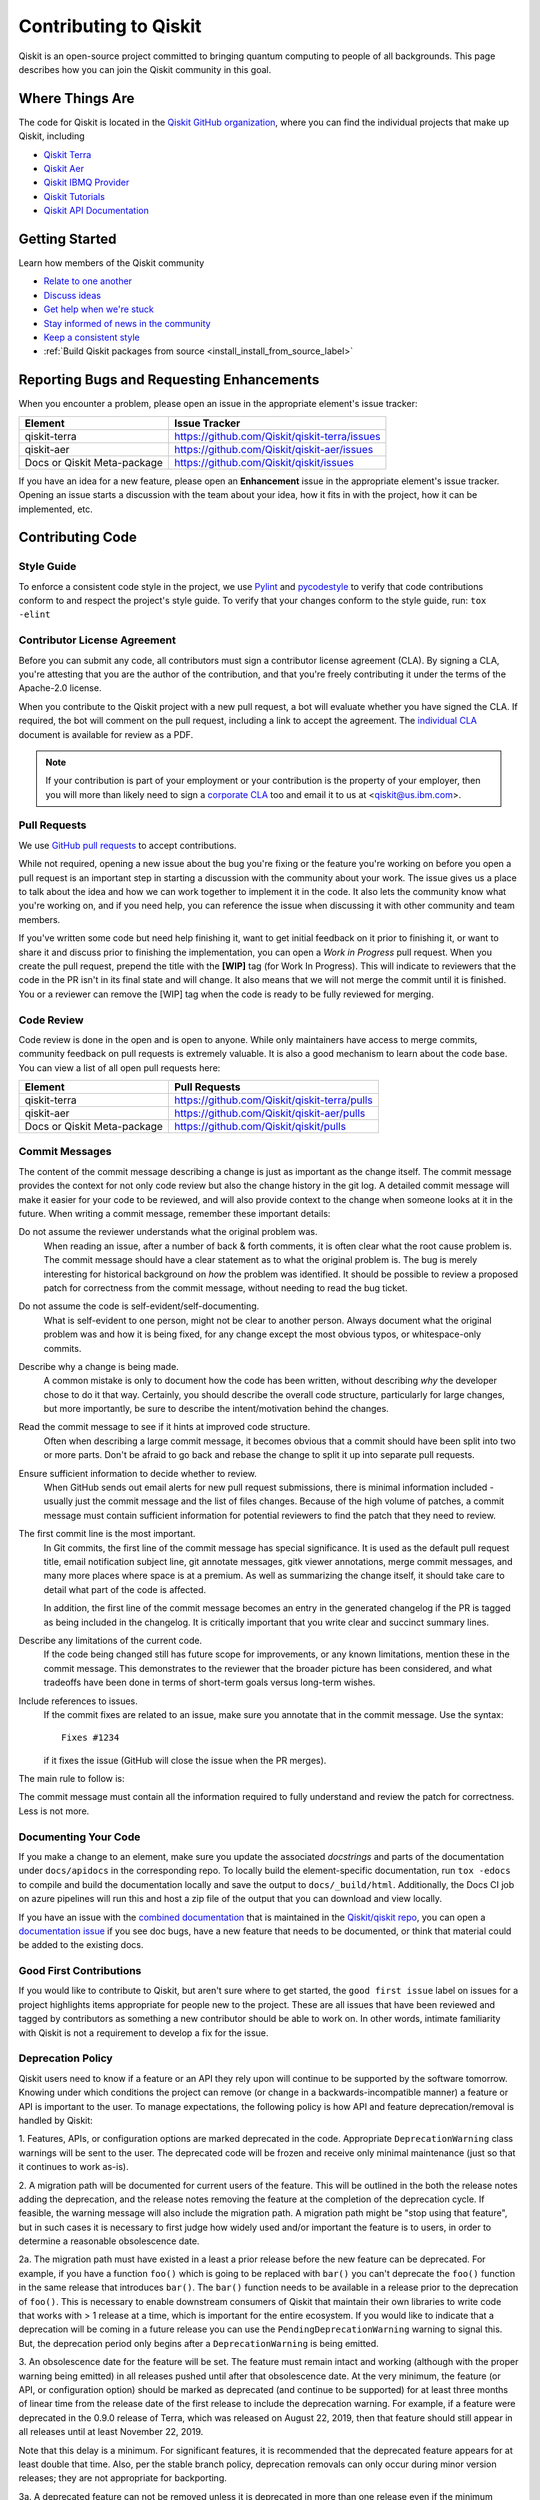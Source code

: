 
######################
Contributing to Qiskit
######################

Qiskit is an open-source project committed to bringing quantum computing to
people of all backgrounds. This page describes how you can join the Qiskit
community in this goal.

.. _where_things_are:

****************
Where Things Are
****************

The code for Qiskit is located in the `Qiskit GitHub organization <https://github.com/Qiskit>`__,
where you can find the individual projects that make up Qiskit, including

* `Qiskit Terra <https://github.com/Qiskit/qiskit-terra>`__
* `Qiskit Aer <https://github.com/Qiskit/qiskit-aer>`__
* `Qiskit IBMQ Provider <https://github.com/Qiskit/qiskit-ibmq-provider>`__
* `Qiskit Tutorials <https://github.com/Qiskit/qiskit-tutorials>`__
* `Qiskit API Documentation <https://github.com/Qiskit/qiskit/tree/master/docs>`__


****************
Getting Started
****************

Learn how members of the Qiskit community

* `Relate to one another <https://github.com/Qiskit/qiskit/blob/master/CODE_OF_CONDUCT.md>`__
* `Discuss ideas <https://qiskit.slack.com/>`__
* `Get help when we're stuck <https://quantumcomputing.stackexchange.com/questions/tagged/qiskit>`__
* `Stay informed of news in the community <https://medium.com/qiskit>`__
* `Keep a consistent style <https://www.python.org/dev/peps/pep-0008>`__
* :ref:`Build Qiskit packages from source <install_install_from_source_label>`



******************************************
Reporting Bugs and Requesting Enhancements
******************************************

When you encounter a problem, please open an issue in the
appropriate element's issue tracker:


=========================== =============================================
Element                     Issue Tracker
=========================== =============================================
qiskit-terra                https://github.com/Qiskit/qiskit-terra/issues
qiskit-aer                  https://github.com/Qiskit/qiskit-aer/issues
Docs or Qiskit Meta-package https://github.com/Qiskit/qiskit/issues
=========================== =============================================

If you have an idea for a new feature, please open an **Enhancement** issue in
the appropriate element's issue tracker.
Opening an issue starts a discussion with the team about your idea, how it
fits in with the project, how it can be implemented, etc.


*****************
Contributing Code
*****************



Style Guide
===========

To enforce a consistent code style in the project, we use `Pylint
<https://www.pylint.org>`__ and `pycodestyle
<https://pycodestyle.readthedocs.io/en/latest/>`__ to verify that code
contributions conform to and respect the project's style guide. To verify that
your changes conform to the style guide, run: ``tox -elint``



Contributor License Agreement
=============================

Before you can submit any code, all contributors must sign a
contributor license agreement (CLA). By signing a CLA, you're attesting
that you are the author of the contribution, and that you're freely
contributing it under the terms of the Apache-2.0 license.

When you contribute to the Qiskit project with a new pull request,
a bot will evaluate whether you have signed the CLA. If required, the
bot will comment on the pull request, including a link to accept the
agreement. The `individual CLA <https://qiskit.org/license/qiskit-cla.pdf>`__
document is available for review as a PDF.

.. note::
   If your contribution is part of your employment or your contribution
   is the property of your employer, then you will more than likely need to sign a
   `corporate CLA <https://qiskit.org/license/qiskit-corporate-cla.pdf>`__ too and
   email it to us at <qiskit@us.ibm.com>.



Pull Requests
=============

We use `GitHub pull requests
<https://help.github.com/articles/about-pull-requests>`__ to accept
contributions.

While not required, opening a new issue about the bug you're fixing or the
feature you're working on before you open a pull request is an important step
in starting a discussion with the community about your work. The issue gives us
a place to talk about the idea and how we can work together to implement it in
the code. It also lets the community know what you're working on, and if you
need help, you can reference the issue when discussing it with other community
and team members.

If you've written some code but need help finishing it, want to get initial
feedback on it prior to finishing it, or want to share it and discuss prior
to finishing the implementation, you can open a *Work in Progress* pull request.
When you create the pull request, prepend the title with the **\[WIP\]** tag (for
Work In Progress). This will indicate to reviewers that the code in
the PR isn't in its final state and will change. It also means that we will
not merge the commit until it is finished. You or a reviewer can remove the
[WIP] tag when the code is ready to be fully reviewed for merging.



Code Review
===========

Code review is done in the open and is open to anyone. While only maintainers have
access to merge commits, community feedback on pull requests is extremely valuable.
It is also a good mechanism to learn about the code base. You can
view a list of all open pull requests here:

=========================== =============================================
Element                     Pull Requests
=========================== =============================================
qiskit-terra                https://github.com/Qiskit/qiskit-terra/pulls
qiskit-aer                  https://github.com/Qiskit/qiskit-aer/pulls
Docs or Qiskit Meta-package https://github.com/Qiskit/qiskit/pulls
=========================== =============================================




Commit Messages
===============

The content of the commit message describing a change is just as important as the
change itself. The commit message provides the context for
not only code review but also the change history in the git log. A detailed
commit message will make it easier for your code to be reviewed, and will also provide
context to the change when someone looks at it in the future. When writing a commit
message, remember these important details:

Do not assume the reviewer understands what the original problem was.
   When reading an issue, after a number of back & forth comments, it is often
   clear what the root cause problem is. The commit message should have a clear
   statement as to what the original problem is. The bug is merely interesting
   for historical background on *how* the problem was identified. It should be
   possible to review a proposed patch for correctness from the commit message,
   without needing to read the bug ticket.

Do not assume the code is self-evident/self-documenting.
   What is self-evident to one person, might not be clear to another person. Always
   document what the original problem was and how it is being fixed, for any change
   except the most obvious typos, or whitespace-only commits.

Describe why a change is being made.
   A common mistake is only to document how the code has been written, without
   describing *why* the developer chose to do it that way. Certainly, you should describe
   the overall code structure, particularly for large changes, but more importantly,
   be sure to describe the intent/motivation behind the changes.

Read the commit message to see if it hints at improved code structure.
   Often when describing a large commit message, it becomes obvious that a commit
   should have been split into two or more parts. Don't be afraid to go back
   and rebase the change to split it up into separate pull requests.

Ensure sufficient information to decide whether to review.
   When GitHub sends out email alerts for new pull request submissions, there is
   minimal information included - usually just the commit message and the list of
   files changes. Because of the high volume of patches, a commit message must
   contain sufficient information for potential reviewers to find the patch that
   they need to review.

The first commit line is the most important.
   In Git commits, the first line of the commit message has special significance.
   It is used as the default pull request title, email notification subject line,
   git annotate messages, gitk viewer annotations, merge commit messages, and many
   more places where space is at a premium. As well as summarizing the change
   itself, it should take care to detail what part of the code is affected.

   In addition, the first line of the commit message becomes an entry in the
   generated changelog if the PR is tagged as being included in the changelog.
   It is critically important that you write clear and succinct summary lines.

Describe any limitations of the current code.
   If the code being changed still has future scope for improvements, or any known
   limitations, mention these in the commit message. This demonstrates to the
   reviewer that the broader picture has been considered, and what tradeoffs have
   been done in terms of short-term goals versus long-term wishes.

Include references to issues.
   If the commit fixes are related to an issue, make sure you annotate that in
   the commit message. Use the syntax::

       Fixes #1234

   if it fixes the issue (GitHub will close the issue when the PR merges).

The main rule to follow is:

The commit message must contain all the information required to fully
understand and review the patch for correctness. Less is not more.



Documenting Your Code
=====================

If you make a change to an element, make sure you update the associated
*docstrings* and parts of the documentation under ``docs/apidocs`` in the
corresponding repo. To locally build the element-specific
documentation, run ``tox -edocs`` to compile and build the
documentation locally and save the output to ``docs/_build/html``.
Additionally, the Docs CI job on azure pipelines will run this and host a zip
file of the output that you can download and view locally.

If you have an issue with the `combined documentation <https://qiskit.org/documentation/>`__
that is maintained in the `Qiskit/qiskit repo <https://github.com/Qiskit/qiskit>`__,
you can open a `documentation issue <https://github.com/Qiskit/qiskit/issues/new/choose>`__
if you see doc bugs, have a new feature that needs to be documented, or think
that material could be added to the existing docs.



Good First Contributions
========================

If you would like to contribute to Qiskit, but aren't sure
where to get started, the ``good first issue`` label on issues for a project
highlights items appropriate for people new to the project.
These are all issues that have been reviewed and tagged by contributors
as something a new contributor should be able to work on. In other
words, intimate familiarity with Qiskit is not a requirement to develop a fix
for the issue.



Deprecation Policy
==================

Qiskit users need to know if a feature or an API they rely
upon will continue to be supported by the software tomorrow. Knowing under which conditions
the project can remove (or change in a backwards-incompatible manner) a feature or
API is important to the user. To manage expectations, the following policy is how API
and feature deprecation/removal is handled by Qiskit:

1. Features, APIs, or configuration options are marked deprecated in the code.
Appropriate ``DeprecationWarning`` class warnings will be sent to the user. The
deprecated code will be frozen and receive only minimal maintenance (just so
that it continues to work as-is).

2. A migration path will be documented for current users of the feature. This
will be outlined in the both the release notes adding the deprecation, and the
release notes removing the feature at the completion of the deprecation cycle.
If feasible, the warning message will also include the migration
path. A migration path might be "stop using that feature", but in such cases
it is necessary to first judge how widely used and/or important the feature
is to users, in order to determine a reasonable obsolescence date.

2a. The migration path must have existed in a least a prior release before the
new feature can be deprecated. For example, if you have a function ``foo()``
which is going to be replaced with ``bar()`` you can't deprecate the ``foo()``
function in the same release that introduces ``bar()``. The ``bar()`` function
needs to be available in a release prior to the deprecation of ``foo()``. This
is necessary to enable downstream consumers of Qiskit that maintain their
own libraries to write code that works with > 1 release at a time, which is
important for the entire ecosystem. If you would like to indicate that
a deprecation will be coming in a future release you can use the
``PendingDeprecationWarning``  warning to signal this. But, the deprecation
period only begins after a ``DeprecationWarning`` is being emitted.

3. An obsolescence date for the feature will be set. The feature must remain
intact and working (although with the proper warning being emitted) in all
releases pushed until after that obsolescence date. At the very minimum, the
feature (or API, or configuration option) should be marked as deprecated (and
continue to be supported) for at least three months of linear time from the release
date of the first release to include the deprecation warning. For example, if a
feature were deprecated in the 0.9.0 release of Terra, which was released on
August 22, 2019, then that feature should still appear in all releases until at
least November 22, 2019.

Note that this delay is a minimum. For significant features, it is recommended
that the deprecated feature appears for at least double that time. Also, per
the stable branch policy, deprecation removals can only occur during minor
version releases; they are not appropriate for backporting.

3a. A deprecated feature can not be removed unless it is deprecated in more
than one release even if the minimum deprecation period has elapsed. For example,
if a feature is deprecated in 0.20.0 which is released on January 20, 2022
and the next minor version release 0.21.0 is released on June 16, 2022 the
deprecated feature can't be removed until the 0.22.0 release, even though
0.21.0 was more than three months after the 0.20.0 release. This is important
because the point of the deprecation warnings are to inform users that a
potentially breaking API change is coming and to give them a chance to adapt
their code. However, many users skip versions (especially if there are a large
numbers of changes in each release) and don't upgrade to every release, so
might miss the warning if it's only present for a single minor version release.


Deprecation Warnings
--------------------

The proper way to raise a deprecation warning is to use the ``warn`` function
from the `warnings module <https://docs.python.org/3/library/warnings.html>`__
in the Python standard library. The warning category class
should be a ``DeprecationWarning``. An example would be::

 import warnings

 def foo(input):
     warnings.warn('The qiskit.foo() function is deprecated as of 0.9.0, and '
                   'will be removed no earlier than 3 months after that '
                   'release date. You should use the qiskit.bar() function '
                   'instead.', DeprecationWarning, stacklevel=2)

One thing to note here is the ``stack_level`` kwarg on the warn() call. This
argument is used to specify which level in the call stack will be used as
the line initiating the warning. Typically, ``stack_level`` should be set to 2,
as this will show the line calling the context where the warning was raised.
In the above example, it would be the caller of ``foo()``. If you did not set this,
the warning would show that it was caused by the line in the foo()
function, which is not helpful for users trying to determine the origin
of a deprecated call. However, this value may be adjusted, depending on the call
stack and where ``warn()`` gets called from. For example, if the warning is always
raised by a private method that only has one caller, ``stack_level=3`` might be
appropriate.


.. _stable_branch_policy:

Stable Branch Policy
====================

The stable branch is intended to be a safe source of fixes for high-impact
bugs and security issues that have been fixed on master since a
release. When reviewing a stable branch PR, we must balance the risk
of any given patch with the value that it will provide to users of the
stable branch. Only a limited class of changes are appropriate for
inclusion on the stable branch. A large, risky patch for a major issue
might make sense, as might a trivial fix for a fairly obscure error-handling
case. A number of factors must be weighed when considering a
change:

-   The risk of regression: even the tiniest changes carry some risk of
    breaking something, and we really want to avoid regressions on the
    stable branch.
-   The user visibility benefit: are we fixing something that users might
    actually notice, and if so, how important is it?
-   How self-contained the fix is: if it fixes a significant issue but
    also refactors a lot of code, it's probably worth thinking about
    what a less risky fix might look like.
-   Whether the fix is already on master: a change must be a backport of
    a change already merged onto master, unless the change simply does
    not make sense on master.



Backporting procedure:
----------------------

When backporting a patch from master to stable, we want to keep a
reference to the change on master. When you create the branch for the
stable PR, use::

    $ git cherry-pick -x $master_commit_id

However, this only works for small self-contained patches from master.
If you need to backport a subset of a larger commit (from a squashed PR,
for example) from master, do this manually. In these cases, add::

    Backported from: #master pr number

so that we can track the source of the change subset, even if
a strict cherry-pick doesn\'t make sense.

If the patch you're proposing will not cherry-pick cleanly, you can help
by resolving the conflicts yourself and proposing the resulting patch.
Please keep Conflicts lines in the commit message to help review of the
stable patch.



Backport labels
---------------

Bugs or PRs tagged with ``stable backport potential`` are bugs
that apply to the stable release too and may be suitable for
backporting once a fix lands in master. Once the backport has been
proposed, the tag should be removed.

Include ``[Stable]`` in the title of the PR against the stable branch,
as a sign that setting the target branch as stable was not
a mistake. Also, reference to the PR number in master that you are
porting.



*****************************
Contributing to Documentation
*****************************

Qiskit documentation is shaped by the `docs as code
<https://www.writethedocs.org/guide/docs-as-code/>`__ philosophy, primarily
drawn from Qiskit code comments in the `style of API documentation
<https://alistapart.com/article/the-ten-essentials-for-good-api-documentation/>`__.

The documentation is built from the master branch of `Qiskit/qiskit/docs
<https://github.com/Qiskit/qiskit/tree/master/docs>`__ using `Sphinx
<http://www.sphinx-doc.org/en/master/>`__. The majority of documentation, under
`API Reference <https://qiskit.org/documentation/apidoc/qiskit.html>`__, is
drawn from code comments in the repositories listed in :ref:`where_things_are`.



Documentation Structure
=======================

The way documentation is structured in Qiskit is to push as much of the actual
documentation into the docstrings as possible. This makes it easier for
additions and corrections to be made during development, because the majority
of the documentation lives near the code being changed. There are three levels in
the normal documentation structure in Terra:

The ``.rst`` files in the ``docs/apidocs``
   These files are used to tell Sphinx which modules to include in the rendered
   documentation. This contains two pieces of information:
   an `internal reference <http://docutils.sourceforge.net/docs/ref/rst/restructuredtext.html#reference-names>`__
   or `cross reference <https://www.sphinx-doc.org/en/master/usage/restructuredtext/roles.html#ref-role>`__
   to the module, which can be used for internal links
   inside the documentation, and an `automodule directive <http://www.sphinx-doc.org/en/master/usage/extensions/autodoc.html>`__
   used to parse the
   module docstrings from a specified import path. For example, the ``dagcircuit.rst``
   file contains::

      .. _qiskit-dagcircuit:


      .. automodule:: qiskit.dagcircuit
         :no-members:
         :no-inherited-members:
         :no-special-members:

   The only ``.rst`` file outside of this is ``qiskit.rst``, which contains the table of
   contents. If you're adding a new ``.rst`` file for a new module's documentation, make
   sure to add it to the `toctree <https://www.sphinx-doc.org/en/master/usage/restructuredtext/directives.html#table-of-contents>`__
   in that file.

The module-level docstring
   This docstring is at the module
   level for the module specified in the ``automodule`` directive in the rst file.
   If the module specified is a directory/namespace, the docstring should be
   specified in the ``__init__.py`` file for that directory. This module-level
   docstring contains more details about the module being documented.
   The normal structure to this docstring is to outline all the classes and
   functions of the public API that are contained in that module. This is typically
   done using the `autosummary directive <https://www.sphinx-doc.org/en/master/usage/extensions/autosummary.html>`__
   (or `autodoc directives <http://www.sphinx-doc.org/en/master/usage/extensions/autodoc.html>`__
   directly if the module is simple, such as in the case of ``qiskit.execute``). The
   autosummary directive is used to autodoc a list of different Python elements
   (classes, functions, etc.) directly without having to manually call out the
   autodoc directives for each one. The module-level docstring is where to
   provide a high-level overview of what functionality the module provides.
   This is normally done by grouping the different
   components of the public API together into multiple subsections.

   For example, as in the previous dagcircuit module example, the
   contents of the module docstring for ``qiskit/dagcircuit/__init__.py`` would
   be::

      """
      =======================================
      DAG Circuits (:mod:`qiskit.dagcircuit`)
      =======================================
      .. currentmodule:: qiskit.dagcircuit
      DAG Circuits
      ============
      .. autosummary::
         :toctree: ../stubs/
         DAGCircuit
         DAGNode
      Exceptions
      ==========
      .. autosummary::
         :toctree: ../stubs/
         DAGCircuitError
      """

   .. note::

      This is just an example and the actual module docstring for the dagcircuit
      module might diverge from this.

The actual docstring for the elements listed in the module docstring
   You should strive to document thoroughly all the public interfaces
   exposed using examples when necessary. For docstrings, `Google Python Style
   Docstrings <https://google.github.io/styleguide/pyguide.html?showone=Comments#38-comments-and-docstrings>`__
   are used. This is parsed using the `napoleon
   sphinx extension <https://www.sphinx-doc.org/en/master/usage/extensions/napoleon.html>`__.
   The `napoleon documentation <https://sphinxcontrib-napoleon.readthedocs.io/en/latest/example_google.html>`__
   contains a good example of how docstrings should be formatted.

   .. note::
      You can use any Sphinx directive or rst formatting in a docstring as it
      makes sense. For example, one common extension used is the ``jupyter-execute``
      directive, which is used to execute a code block in Jupyter and display both
      the code and output. This is particularly useful for visualizations.



Documentation Integration
-------------------------

The hosted documentation at https://qiskit.org/documentation/ covers the entire
Qiskit project; Terra is just one component of that. As such, the documentation
builds for the hosted version are built by the Qiskit meta-package repository
https://github.com/Qiskit/qiskit. When commits are merged to that repo, the
output of Sphinx builds are uploaded to the qiskit.org website. Those Sphinx
builds are configured to pull in the documentation from the version of the
Qiskit elements installed by the meta-package at that point. For example, if
the meta-package version is currently 0.13.0, then that will copy the
documentation from Terra's 0.10.0 release. When the meta-package's requirements
are bumped, then it will start pulling documentation from the new version. This
means that fixes for incorrect API documentation will need to be
included in a new release. Documentation fixes are valid backports for a stable
patch release per the stable branch policy (see :ref:`stable_branch_policy`).

During the build process, the contents of each element's ``docs/apidocs/``
are recursively copied into a shared copy of ``doc/apidocs/`` in the meta-package
repository along with all the other elements. This means that what is in the root of
docs/apidocs on each element at a release will end up on the root of
https://qiskit.org/documentation/apidoc/.



Translating Documentation
=========================

Qiskit documentation is translated (localized) using Crowdin, a software and web
localization platform that allows organizations to coordinate translation
projects and collaborate with communities to translate materials. Crowdin allows
our community of translators to amplify their impact by automatically reusing
the work invested translating one sentence to translate other, similar
sentences. Crowdin also makes translations resilient to many types of changes to
the original material, such as moving sentences around, even across files.

Qiskit localization requests are handled in `Qiskit Translations <https://github.com/Qiskit/qiskit-translations>`__
repository. To contribute to Qiskit localization, please follow these steps:

#. Add your name (or ID) to the `LOCALIZATION_CONTRIBUTORS
   <https://github.com/qiskit-community/qiskit-translations/blob/master/LOCALIZATION_CONTRIBUTORS>`__
   file.
#. Create a pull request (PR) to merge your change. Make sure to follow the template
   to open a Pull Request.

   .. note::

      - Each contributor has to create their own PR and sign the CLA.
      - Please mention the language that you'd like to contribute to in the PR
        summary.
      - If you have an open issue for a language request, **add the issue link
        to the PR**.
#. You will be asked to sign the Qiskit Contributors License Agreement (CLA);
   please do so.
#. A minimum of **three contributors** per language are necessary for any new
   languages to be added, to receive official support from the administrators of
   the localization project.
#. Among the group of contributors, a translation lead must be identified to serve
   as a liaison with the administrators of the localization project.
   The lead must contact: Yuri Kobayashi (yurik@jp.ibm.com) by email.
#. In the `Qiskit-Docs <https://crowdin.com/project/qiskit-docs>`__
   Crowdin project, choose the language that you want to contribute to.

   .. note::

      As mentioned in the blog post, `Qiskit in my language is Qiskit <https://medium.com/qiskit/qiskit-in-my-language-is-qiskit-73d4626a99d3>`__,
      we want to make sure that translated languages have enough community support
      to build a translation team with translators, proofreaders, and translation leads.
      If you want to be a translation lead or would be willing to join a new
      translation project team, you can open a `GitHub issue <https://github.com/qiskit-community/qiskit-translations/issues/new/choose>`__
      to start a discussion with the Qiskit team and recruit translation project members.
#. Click the **Join** button and **paste the URL of your PR** in the dialog box where you
   are asked why you want to join the Crowdin project.

The administrators of the Crowdin project will review your request and give you
access as quickly as they can.

Building from Source
====================

You can build a local copy of the documentation from your local clone of the
`Qiskit/qiskit` repository as follows:

1. Clone the Qiskit repository.

   .. code:: sh

      git clone https://github.com/Qiskit/qiskit.git

2. Cloning the repository creates a local folder called ``qiskit``.

   .. code:: sh

      cd qiskit

3. Build the documentation by navigating to your local clone of `Qiskit/qiskit`
   and running the following command in a terminal window.

   .. code-block:: sh

      tox -edocs

   If you do not already have the `tox <https://tox.readthedocs.io/en/latest/>`_
   command installed, install it by running:

   .. code:: sh

      pip install tox

As you make changes to your local RST files, you can update your
HTML files by navigating to `/doc/` and running the following in a terminal
window:

   .. code-block:: sh

      tox -edocs

This will build a styled, HTML version of your local documentation repository
in the subdirectory `/docs/_build/html/`.

.. _install_install_from_source_label:

**********************
Installing from Source
**********************

Installing the elements from source allows you to access the most recently
updated version of Qiskit instead of using the version in the Python Package
Index (PyPI) repository. This will give you the ability to inspect and extend
the latest version of the Qiskit code more efficiently.

When installing the elements and components from source, by default their
``development`` version (which corresponds to the ``master`` git branch) will
be used, as opposed to the ``stable`` version (which contains the same codebase
as the published ``pip`` packages). Since the ``development`` versions of an
element or component usually include new features and changes, they generally
require using the ``development`` version of the rest of the items as well.

.. note::

  The Terra and Aer packages both require a compiler to build from source before
  you can install. Ignis, Aqua, and the IBM Quantum Provider backend
  do not require a compiler.

Installing elements from source requires the following order of installation to
prevent installing versions of elements that may be lower than those desired if the
``pip`` version is behind the source versions:

#. :ref:`qiskit-terra <install-qiskit-terra>`
#. :ref:`qiskit-aer <install-qiskit-aer>`
#. :ref:`qiskit-ibmq-provider <install-qiskit-ibmq-provider>`
   (if you want to connect to the IBM Quantum devices or online
   simulator)

To work with several components and elements simultaneously, use the following
steps for each element.

.. note::

   Due to the use of namespace packaging in Python, care must be taken in how you
   install packages. If you're planning to install any element from source, do not
   use the ``qiskit`` meta-package. Also, follow this guide and use a separate virtual
   environment for development. If you do choose to mix an existing installation
   with your development, refer to
   https://github.com/pypa/sample-namespace-packages/blob/master/table.md
   for the set of combinations of installation methods that work together.

Set up the Virtual Development Environment
==========================================

Virtual environments are used for Qiskit development to isolate the development environment
from system-wide packages. This way, we avoid inadvertently becoming dependent on a
particular system configuration. For developers, this also makes it easy to maintain multiple
environments (e.g. one per supported Python version, for older versions of Qiskit, etc.).

.. tabbed:: Python venv

   All Python versions supported by Qiskit include built-in virtual environment module
   `venv <https://docs.python.org/3/tutorial/venv.html>`__.

   Start by creating a new virtual environment with ``venv``. The resulting
   environment will use the same version of Python that created it and will not inherit installed
   system-wide packages by default. The specified folder will be created and is used to hold the environment's
   installation. It can be placed anywhere. For more detail, see the official Python documentation,
   `Creation of virtual environments <https://docs.python.org/3/library/venv.html>`__.

   .. code-block:: sh

      python3 -m venv ~/.venvs/qiskit-dev

   Activate the environment by invoking the appropriate activation script for your system, which can
   be found within the environment folder. For example, for bash/zsh:

   .. code-block:: sh

      source ~/.venvs/qiskit-dev/bin/activate

   Upgrade pip within the environment to ensure Qiskit dependencies installed in the subsequent sections
   can be located for your system.

   .. code-block:: sh

      pip install -U pip

.. tabbed:: Conda

   For Conda users, a new environment can be created as follows.

   .. code-block:: sh

      conda create -y -n QiskitDevenv python=3
      conda activate QiskitDevenv


.. _install-qiskit-terra:

Installing Terra from Source
============================

Installing from source requires that you have the Rust compiler on your system.
To install the Rust compiler the recommended path is to use rustup, which is
a cross-platform Rust installer. To use rustup you can go to:

https://rustup.rs/

which will provide instructions for how to install rust on your platform.
Besides rustup there are
`other installation methods <https://forge.rust-lang.org/infra/other-installation-methods.html>`__ available too.

Once the Rust compiler is installed, you are ready to install Qiskit Terra.

1. Clone the Terra repository.

   .. code:: sh

      git clone https://github.com/Qiskit/qiskit-terra.git

2. Cloning the repository creates a local folder called ``qiskit-terra``.

   .. code:: sh

      cd qiskit-terra

3. If you want to run tests or linting checks, install the developer requirements.

   .. code:: sh

      pip install -r requirements-dev.txt

4. Install ``qiskit-terra``.

   .. code:: sh

      pip install .

If you want to install it in editable mode, meaning that code changes to the
project don't require a reinstall to be applied, you can do this with:

.. code:: sh

   pip install -e .

Installing in editable mode will build the compiled extensions in debug mode
without optimizations. This will affect the runtime performance of the compiled
code. If you'd like to use editable mode and build the compiled code in release
with optimizations enabled you can run:

.. code:: sh

   python setup.py build_rust --release --inplace

after you run pip and that will rebuild the binary in release mode.

If you are working on Rust code in Qiskit you will need to rebuild the extension
code every time you make a local change. ``pip install -e .`` will only build
the Rust extension when it's called, so any local changes you make to the Rust
code after running pip will not be reflected in the installed package unless
you rebuild the extension. You can leverage the above ``build_rust`` command to
do this (with or without ``--release`` based on whether you want to build in
debug mode or release mode).

You can then run the code examples after installing Terra. You can
run an example script with the following command.

.. code:: sh

   python examples/python/using_qiskit_terra_level_0.py


.. _install-qiskit-aer:

Installing Aer from Source
==========================

1. Clone the Aer repository.

   .. code:: sh

      git clone https://github.com/Qiskit/qiskit-aer

2. Install build requirements.

   .. code:: sh

      pip install cmake scikit-build

After this, the steps to install Aer depend on which operating system you are
using. Since Aer is a compiled C++ program with a Python interface, there are
non-Python dependencies for building the Aer binary which can't be installed
universally depending on operating system.

.. tabbed:: Linux

   3. Install compiler requirements.

      Building Aer requires a C++ compiler and development headers.

      If you're using Fedora or an equivalent Linux distribution,
      install using:

      .. code:: sh

         dnf install @development-tools

      For Ubuntu/Debian install it using:

      .. code:: sh

         apt-get install build-essential

   4. Install OpenBLAS development headers.

      If you're using Fedora or an equivalent Linux distribution,
      install using:

      .. code:: sh

         dnf install openblas-devel

      For Ubuntu/Debian install it using:

      .. code:: sh

         apt-get install libopenblas-dev


.. tabbed:: macOS


   3. Install dependencies.

      To use the `Clang <https://clang.llvm.org/>`__ compiler on macOS, you need to install
      an extra library for supporting `OpenMP <https://www.openmp.org/>`__.  You can use `brew <https://brew.sh/>`__
      to install this and other dependencies.

      .. code:: sh

         brew install libomp

   4. Then install a BLAS implementation; `OpenBLAS <https://www.openblas.net/>`__
      is the default choice.

      .. code:: sh

         brew install openblas

      Next, install ``Xcode Command Line Tools``.

      .. code:: sh

         xcode-select --install

.. tabbed:: Windows

   On Windows you need to use `Anaconda3 <https://www.anaconda.com/distribution/#windows>`__
   or `Miniconda3 <https://docs.conda.io/en/latest/miniconda.html>`__ to install all the
   dependencies.

   3. Install compiler requirements.

      .. code:: sh

         conda install --update-deps vs2017_win-64 vs2017_win-32 msvc_runtime

   4. Install binary and build dependencies.

      .. code:: sh

         conda install --update-deps -c conda-forge -y openblas cmake


5. Build and install qiskit-aer directly

   If you have pip <19.0.0 installed and your environment doesn't require a
   custom build, run:

   .. code:: sh

      cd qiskit-aer
      pip install .

   This will both build the binaries and install Aer.

   Alternatively, if you have a newer pip installed, or have some custom requirement,
   you can build a Python wheel manually.

   .. code:: sh

      cd qiskit-aer
      python ./setup.py bdist_wheel

   If you need to set a custom option during the wheel build, refer to
   :ref:`aer_wheel_build_options`.

   After you build the Python wheel, it will be stored in the ``dist/`` dir in the
   Aer repository. The exact version will depend

   .. code:: sh

      cd dist
      pip install qiskit_aer-*.whl

   The exact filename of the output wheel file depends on the current version of
   Aer under development.

.. _aer_wheel_build_options:

Custom options during wheel builds
----------------------------------

The Aer build system uses `scikit-build <https://scikit-build.readthedocs.io/en/latest/index.html>`__
to run the compilation when building it with the Python interface. It acts as an interface for
`setuptools <https://setuptools.readthedocs.io/en/latest/>`__ to call `CMake <https://cmake.org/>`__
and compile the binaries for your local system.

Due to the complexity of compiling the binaries, you may need to pass options
to a certain part of the build process. The way to pass variables is:

.. code:: sh

   python setup.py bdist_wheel [skbuild_opts] [-- [cmake_opts] [-- build_tool_opts]]

where the elements within square brackets `[]` are optional, and
``skbuild_opts``, ``cmake_opts``, ``build_tool_opts`` are to be replaced by
flags of your choice. A list of *CMake* options is available here:
https://cmake.org/cmake/help/v3.6/manual/cmake.1.html#options. For
example, you could run something like:

.. code:: sh

   python setup.py bdist_wheel -- -- -j8

This is passing the flag `-j8` to the underlying build system (which in this
case is `Automake <https://www.gnu.org/software/automake/>`__), telling it that you want
to build in parallel using 8 processes.

For example, a common use case for these flags on linux is to specify a
specific version of the C++ compiler to use (normally if the default is too
old):

.. code:: sh

   python setup.py bdist_wheel -- -DCMAKE_CXX_COMPILER=g++-7

which will tell CMake to use the g++-7 command instead of the default g++ when
compiling Aer.

Another common use case for this, depending on your environment, is that you may
need to specify your platform name and turn off static linking.

.. code:: sh

   python setup.py bdist_wheel --plat-name macosx-10.9-x86_64 \
   -- -DSTATIC_LINKING=False -- -j8

Here ``--plat-name`` is a flag to setuptools, to specify the platform name to
use in the package metadata, ``-DSTATIC_LINKING`` is a flag for using CMake
to disable static linking, and ``-j8`` is a flag for using Automake to use
8 processes for compilation.

A list of common options depending on platform are:

+--------+------------+--------------------------+---------------------------------------------+
|Platform| Tool       | Option                   | Use Case                                    |
+========+============+==========================+=============================================+
| All    | Automake   | ``-j``                   | Followed by a number, sets the number of    |
|        |            |                          | processes to use for compilation.           |
+--------+------------+--------------------------+---------------------------------------------+
| Linux  | CMake      | ``-DCMAKE_CXX_COMPILER`` | Used to specify a specific C++ compiler;    |
|        |            |                          | this is often needed if your default g++ is |
|        |            |                          | too old.                                    |
+--------+------------+--------------------------+---------------------------------------------+
| OSX    | setuptools | ``--plat-name``          | Used to specify the platform name in the    |
|        |            |                          | output Python package.                      |
+--------+------------+--------------------------+---------------------------------------------+
| OSX    | CMake      | ``-DSTATIC_LINKING``     | Used to specify whether or not              |
|        |            |                          | static linking should be used.              |
+--------+------------+--------------------------+---------------------------------------------+

.. note::
    Some of these options are not platform-specific. These particular platforms are listed
    because they are commonly used in the environment. Refer to the
    tool documentation for more information.

.. _install-qiskit-ibmq-provider:

Installing IBM Quantum Provider from Source
===========================================

1. Clone the qiskit-ibmq-provider repository.

   .. code:: sh

      git clone https://github.com/Qiskit/qiskit-ibmq-provider.git

2. Cloning the repository creates a local directory called ``qiskit-ibmq-provider``.

   .. code:: sh

      cd qiskit-ibmq-provider

3. If you want to run tests or linting checks, install the developer requirements.
   This is not required to install or use the qiskit-ibmq-provider package when
   installing from source.

   .. code:: sh

      pip install -r requirements-dev.txt

4. Install qiskit-ibmq-provider.

   .. code:: sh

      pip install .

If you want to install it in editable mode, meaning that code changes to the
project don't require a reinstall to be applied:

.. code:: sh

    pip install -e .

.. _versioning_strategy:

*****************
Qiskit Versioning
*****************

The Qiskit project is made up of several elements each performing different
functionality. Each is independently useful and can be used on their own,
but for convenience we provide this repository and meta-package to provide
a single entrypoint to install all the elements at once. This is to simplify
the install process and provide a unified interface to end users. However,
because each Qiskit element has its own releases and versions, some care is
needed when dealing with versions between the different repositories. This
document outlines the guidelines for dealing with versions and releases of
both Qiskit elements and the meta-package.

For the rest of this guide the standard Semantic Versioning nomenclature will
be used of: ``Major.Minor.Patch`` to refer to the different components of a
version number. For example, if the version number was ``0.7.1``, then the major
version is ``0``, the minor version ``7``, and the patch version ``1``.


Meta-package Version
====================

The Qiskit meta-package version is an independent value that is determined by
the releases of each of the elements being tracked. Each time we push a release
to a tracked component (or add an element) the meta-package requirements, and
version will need to be updated and a new release published. The timing should
be coordinated with the release of elements to ensure that the meta-package
releases track with element releases.

Adding New Tracked Elements
---------------------------

When a new Qiskit element is being added to the meta-package requirements, we
need to increase the **Minor** version of the meta-package.

For example, if the meta-package is tracking 2 elements ``qiskit-aer`` and
``qiskit-terra`` and its version is ``0.7.4``. Then we release a new element
``qiskit-ignis`` that we intend to also have included in the meta-package. When
we add the new element to the meta-package we increase the version to
``0.8.0``.


Patch Version Increases
-----------------------

When any Qiskit element that is being already tracked by the meta-package
releases a patch version to fix bugs in a release, we need also bump the
requirement in the ``setup.py`` and then increase the patch version of the
meta-package.

For example, if the meta-package is tracking 3 elements ``qiskit-terra==0.8.1``,
``qiskit-aer==0.2.1``, and ``qiskit-ignis==0.1.4`` with the current version
``0.9.6``. When qiskit-terra release a new patch version to fix a bug ``0.8.2``
the meta-package will also need to increase its patch version and release,
becoming ``0.9.7``.

Additionally, there are occasionally packaging or other bugs in the
meta-package itself that need to be fixed by pushing new releases. When those
are encountered we should increase the patch version to differentiate it from
the broken release. Do **not** delete the broken or any old releases from pypi
in any situation, instead just increase the patch version and upload a new
release.

Minor Version Increases
-----------------------

Besides when adding a new element to the meta-package, the minor version of the
meta-package should also be increased anytime a minor version is increased in
a tracked element.

For example, if the meta-package is tracking 2 elements ``qiskit-terra==0.7.0``
and ``qiskit-aer==0.1.1`` and the current version is ``0.7.5``. When the
``qiskit-aer`` element releases ``0.2.0`` then we need to increase the
meta-package version to be ``0.8.0`` to correspond to the new release.

Major Version Increases
-----------------------

The major version is different from the other version number components. Unlike
the other version number components, which are updated in lock step with each
tracked element, the major version is only increased when all tracked versions
are bumped (at least before ``1.0.0``). Right now, all the elements still have
a major version number component of ``0``, and until each tracked element in the
meta-repository is marked as stable by bumping the major version to be ``>=1``,
then the meta-package version should not increase the major version.

The behavior of the major version number component tracking after when all the
elements are at >=1.0.0 has not been decided yet.

Optional Extras
---------------

In addition to the tracked elements, there are additional packages built
on top of Qiskit which are developed in tandem with Qiskit, for example, the
application repositories like qiskit-optimization. For convienence
these packages are tracked by the Qiskit metapackage as optional extras that
can be installed with Qiskit. Releases of these optional downstream projects
do not trigger a metapackage release as they are unpinned and do not affect the
metapackage version. If there is a compatibility issue between Qiskit and these
downstream optional dependencies and the minimum version needs to be adjusted
in a standalone release, this will only be done as a patch version release as
it's a packaging bugfix.

Qiskit Element Requirement Tracking
===================================

While not strictly related to the meta-package and Qiskit versioning, how we
track the element versions in the meta-package's requirements list is
important. Each element listed in the ``setup.py`` should be pinned to a single
version. This means that each version of Qiskit should only install a single
version for each tracked element. For example, the requirements list at any
given point should look something like::

  requirements = [
      "qiskit_terra==0.7.0",
      "qiskit-aer==0.1.1",
  ]

This is to aid in debugging, but also make tracking the versions across
multiple elements more transparent.
